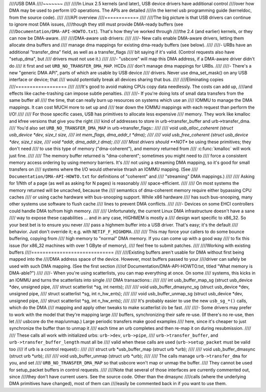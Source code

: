 ////USB DMA
////~~~~~~~
////
////In Linux 2.5 kernels (and later), USB device drivers have additional control
////over how DMA may be used to perform I/O operations.  The APIs are detailed
////in the kernel usb programming guide (kerneldoc, from the source code).
////
////API overview
////============
////
////The big picture is that USB drivers can continue to ignore most DMA issues,
////though they still must provide DMA-ready buffers (see
////``Documentation/DMA-API-HOWTO.txt``).  That's how they've worked through
////the 2.4 (and earlier) kernels, or they can now be DMA-aware.
////
////DMA-aware usb drivers:
////
////- New calls enable DMA-aware drivers, letting them allocate dma buffers and
////  manage dma mappings for existing dma-ready buffers (see below).
////
////- URBs have an additional "transfer_dma" field, as well as a transfer_flags
////  bit saying if it's valid.  (Control requests also have "setup_dma", but
////  drivers must not use it.)
////
////- "usbcore" will map this DMA address, if a DMA-aware driver didn't do
////  it first and set ``URB_NO_TRANSFER_DMA_MAP``.  HCDs
////  don't manage dma mappings for URBs.
////
////- There's a new "generic DMA API", parts of which are usable by USB device
////  drivers.  Never use dma_set_mask() on any USB interface or device; that
////  would potentially break all devices sharing that bus.
////
////Eliminating copies
////==================
////
////It's good to avoid making CPUs copy data needlessly.  The costs can add up,
////and effects like cache-trashing can impose subtle penalties.
////
////- If you're doing lots of small data transfers from the same buffer all
////  the time, that can really burn up resources on systems which use an
////  IOMMU to manage the DMA mappings.  It can cost MUCH more to set up and
////  tear down the IOMMU mappings with each request than perform the I/O!
////
////  For those specific cases, USB has primitives to allocate less expensive
////  memory.  They work like kmalloc and kfree versions that give you the right
////  kind of addresses to store in urb->transfer_buffer and urb->transfer_dma.
////  You'd also set ``URB_NO_TRANSFER_DMA_MAP`` in urb->transfer_flags::
////
////	void *usb_alloc_coherent (struct usb_device *dev, size_t size,
////		int mem_flags, dma_addr_t *dma);
////
////	void usb_free_coherent (struct usb_device *dev, size_t size,
////		void *addr, dma_addr_t dma);
////
////  Most drivers should **NOT** be using these primitives; they don't need
////  to use this type of memory ("dma-coherent"), and memory returned from
////  :c:func:`kmalloc` will work just fine.
////
////  The memory buffer returned is "dma-coherent"; sometimes you might need to
////  force a consistent memory access ordering by using memory barriers.  It's
////  not using a streaming DMA mapping, so it's good for small transfers on
////  systems where the I/O would otherwise thrash an IOMMU mapping.  (See
////  ``Documentation/DMA-API-HOWTO.txt`` for definitions of "coherent" and
////  "streaming" DMA mappings.)
////
////  Asking for 1/Nth of a page (as well as asking for N pages) is reasonably
////  space-efficient.
////
////  On most systems the memory returned will be uncached, because the
////  semantics of dma-coherent memory require either bypassing CPU caches
////  or using cache hardware with bus-snooping support.  While x86 hardware
////  has such bus-snooping, many other systems use software to flush cache
////  lines to prevent DMA conflicts.
////
////- Devices on some EHCI controllers could handle DMA to/from high memory.
////
////  Unfortunately, the current Linux DMA infrastructure doesn't have a sane
////  way to expose these capabilities ... and in any case, HIGHMEM is mostly a
////  design wart specific to x86_32.  So your best bet is to ensure you never
////  pass a highmem buffer into a USB driver.  That's easy; it's the default
////  behavior.  Just don't override it; e.g. with ``NETIF_F_HIGHDMA``.
////
////  This may force your callers to do some bounce buffering, copying from
////  high memory to "normal" DMA memory.  If you can come up with a good way
////  to fix this issue (for x86_32 machines with over 1 GByte of memory),
////  feel free to submit patches.
////
////Working with existing buffers
////=============================
////
////Existing buffers aren't usable for DMA without first being mapped into the
////DMA address space of the device.  However, most buffers passed to your
////driver can safely be used with such DMA mapping.  (See the first section
////of Documentation/DMA-API-HOWTO.txt, titled "What memory is DMA-able?")
////
////- When you're using scatterlists, you can map everything at once.  On some
////  systems, this kicks in an IOMMU and turns the scatterlists into single
////  DMA transactions::
////
////	int usb_buffer_map_sg (struct usb_device *dev, unsigned pipe,
////		struct scatterlist *sg, int nents);
////
////	void usb_buffer_dmasync_sg (struct usb_device *dev, unsigned pipe,
////		struct scatterlist *sg, int n_hw_ents);
////
////	void usb_buffer_unmap_sg (struct usb_device *dev, unsigned pipe,
////		struct scatterlist *sg, int n_hw_ents);
////
////  It's probably easier to use the new ``usb_sg_*()`` calls, which do the DMA
////  mapping and apply other tweaks to make scatterlist i/o be fast.
////
////- Some drivers may prefer to work with the model that they're mapping large
////  buffers, synchronizing their safe re-use.  (If there's no re-use, then let
////  usbcore do the map/unmap.)  Large periodic transfers make good examples
////  here, since it's cheaper to just synchronize the buffer than to unmap it
////  each time an urb completes and then re-map it on during resubmission.
////
////  These calls all work with initialized urbs:  ``urb->dev``, ``urb->pipe``,
////  ``urb->transfer_buffer``, and ``urb->transfer_buffer_length`` must all be
////  valid when these calls are used (``urb->setup_packet`` must be valid too
////  if urb is a control request)::
////
////	struct urb *usb_buffer_map (struct urb *urb);
////
////	void usb_buffer_dmasync (struct urb *urb);
////
////	void usb_buffer_unmap (struct urb *urb);
////
////  The calls manage ``urb->transfer_dma`` for you, and set
////  ``URB_NO_TRANSFER_DMA_MAP`` so that usbcore won't map or unmap the buffer.
////  They cannot be used for setup_packet buffers in control requests.
////
////Note that several of those interfaces are currently commented out, since
////they don't have current users.  See the source code.  Other than the dmasync
////calls (where the underlying DMA primitives have changed), most of them can
////easily be commented back in if you want to use them.
